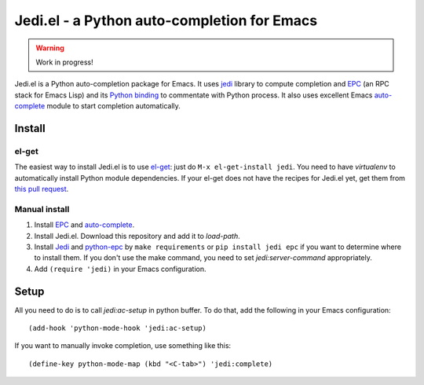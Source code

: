 ==============================================
 Jedi.el - a Python auto-completion for Emacs
==============================================

.. warning:: Work in progress!


Jedi.el is a Python auto-completion package for Emacs.  It uses jedi_
library to compute completion and EPC_ (an RPC stack for Emacs Lisp)
and its `Python binding`_ to commentate with Python process.  It also
uses excellent Emacs auto-complete_ module to start completion
automatically.

.. _jedi: https://github.com/davidhalter/jedi
.. _EPC: https://github.com/kiwanami/emacs-epc
.. _Python binding: python-epc_
.. _python-epc: https://github.com/tkf/python-epc
.. _auto-complete: https://github.com/auto-complete/auto-complete


Install
=======

el-get
------

The easiest way to install Jedi.el is to use el-get_:
just do ``M-x el-get-install jedi``.
You need to have `virtualenv` to automatically install Python module
dependencies.  If your el-get does not have the recipes for Jedi.el
yet, get them from `this pull request`_.

.. _el-get: https://github.com/dimitri/el-get
.. _this pull request: https://github.com/dimitri/el-get/pull/927

Manual install
--------------

1. Install EPC_ and auto-complete_.
2. Install Jedi.el.  Download this repository and add it to
   `load-path`.
3. Install Jedi_ and python-epc_ by ``make requirements`` or ``pip
   install jedi epc`` if you want to determine where to install them.
   If you don't use the make command, you need to set
   `jedi:server-command` appropriately.
4. Add ``(require 'jedi)`` in your Emacs configuration.


Setup
=====

All you need to do is to call `jedi:ac-setup` in python buffer.
To do that, add the following in your Emacs configuration::

   (add-hook 'python-mode-hook 'jedi:ac-setup)

If you want to manually invoke completion, use something like this::

   (define-key python-mode-map (kbd "<C-tab>") 'jedi:complete)
